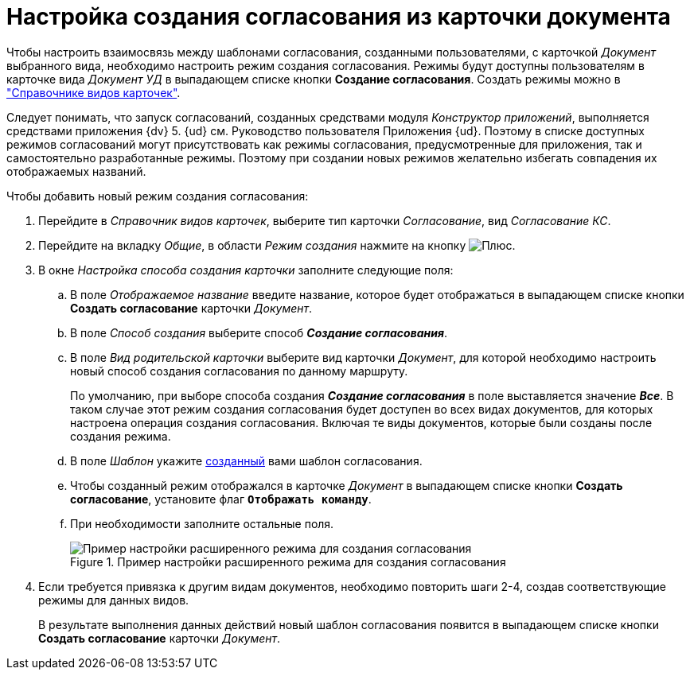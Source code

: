 = Настройка создания согласования из карточки документа

Чтобы настроить взаимосвязь между шаблонами согласования, созданными пользователями, с карточкой _Документ_ выбранного вида, необходимо настроить режим создания согласования. Режимы будут доступны пользователям в карточке вида _Документ УД_ в выпадающем списке кнопки *Создание согласования*. Создать режимы можно в xref:baseobjects:desdirs:CardSubtypesDirectory.adoc["Справочнике видов карточек"].

Следует понимать, что запуск согласований, созданных средствами модуля _Конструктор приложений_, выполняется средствами приложения {dv} 5. {ud} см. Руководство пользователя Приложения {ud}. Поэтому в списке доступных режимов согласований могут присутствовать как режимы согласования, предусмотренные для приложения, так и самостоятельно разработанные режимы. Поэтому при создании новых режимов желательно избегать совпадения их отображаемых названий.

.Чтобы добавить новый режим создания согласования:
. Перейдите в _Справочник видов карточек_, выберите тип карточки _Согласование_, вид _Согласование КС_.
. Перейдите на вкладку _Общие_, в области _Режим создания_ нажмите на кнопку image:buttons/add_green_plus.png[Плюс].
. В окне _Настройка способа создания карточки_ заполните следующие поля:
.. В поле _Отображаемое название_ введите название, которое будет отображаться в выпадающем списке кнопки *Создать согласование* карточки _Документ_.
.. В поле _Способ создания_ выберите способ *_Создание согласования_*.
.. В поле _Вид родительской карточки_ выберите вид карточки _Документ_, для которой необходимо настроить новый способ создания согласования по данному маршруту.
+
По умолчанию, при выборе способа создания *_Создание согласования_* в поле выставляется значение *_Все_*. В таком случае этот режим создания согласования будет доступен во всех видах документов, для которых настроена операция создания согласования. Включая те виды документов, которые были созданы после создания режима.
+
.. В поле _Шаблон_ укажите xref:approval-template.adoc[созданный] вами шаблон согласования.
.. Чтобы созданный режим отображался в карточке _Документ_ в выпадающем списке кнопки *Создать согласование*, установите флаг `*Отображать команду*`.
.. При необходимости заполните остальные поля.
+
.Пример настройки расширенного режима для создания согласования
image::card-create-mode.png[Пример настройки расширенного режима для создания согласования]
+
. Если требуется привязка к другим видам документов, необходимо повторить шаги 2-4, создав соответствующие режимы для данных видов.
+
В результате выполнения данных действий новый шаблон согласования появится в выпадающем списке кнопки *Создать согласование* карточки _Документ_.
